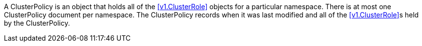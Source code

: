 A ClusterPolicy is an object that holds all of the <<v1.ClusterRole>> objects for a particular namespace. There is at most one ClusterPolicy document per namespace. The ClusterPolicy records when it was last modified and all of the <<v1.ClusterRole>>s held by the ClusterPolicy.